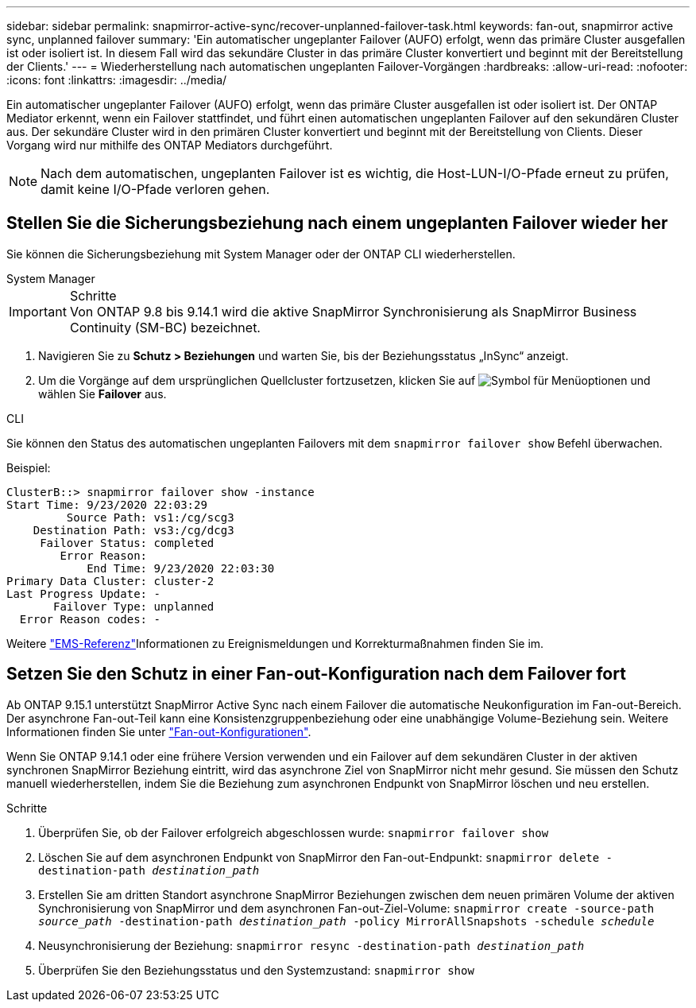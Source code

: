 ---
sidebar: sidebar 
permalink: snapmirror-active-sync/recover-unplanned-failover-task.html 
keywords: fan-out, snapmirror active sync, unplanned failover 
summary: 'Ein automatischer ungeplanter Failover (AUFO) erfolgt, wenn das primäre Cluster ausgefallen ist oder isoliert ist. In diesem Fall wird das sekundäre Cluster in das primäre Cluster konvertiert und beginnt mit der Bereitstellung der Clients.' 
---
= Wiederherstellung nach automatischen ungeplanten Failover-Vorgängen
:hardbreaks:
:allow-uri-read: 
:nofooter: 
:icons: font
:linkattrs: 
:imagesdir: ../media/


[role="lead"]
Ein automatischer ungeplanter Failover (AUFO) erfolgt, wenn das primäre Cluster ausgefallen ist oder isoliert ist. Der ONTAP Mediator erkennt, wenn ein Failover stattfindet, und führt einen automatischen ungeplanten Failover auf den sekundären Cluster aus. Der sekundäre Cluster wird in den primären Cluster konvertiert und beginnt mit der Bereitstellung von Clients. Dieser Vorgang wird nur mithilfe des ONTAP Mediators durchgeführt.


NOTE: Nach dem automatischen, ungeplanten Failover ist es wichtig, die Host-LUN-I/O-Pfade erneut zu prüfen, damit keine I/O-Pfade verloren gehen.



== Stellen Sie die Sicherungsbeziehung nach einem ungeplanten Failover wieder her

Sie können die Sicherungsbeziehung mit System Manager oder der ONTAP CLI wiederherstellen.

[role="tabbed-block"]
====
.System Manager
--
.Schritte

IMPORTANT: Von ONTAP 9.8 bis 9.14.1 wird die aktive SnapMirror Synchronisierung als SnapMirror Business Continuity (SM-BC) bezeichnet.

. Navigieren Sie zu *Schutz > Beziehungen* und warten Sie, bis der Beziehungsstatus „InSync“ anzeigt.
. Um die Vorgänge auf dem ursprünglichen Quellcluster fortzusetzen, klicken Sie auf image:icon_kabob.gif["Symbol für Menüoptionen"] und wählen Sie *Failover* aus.


--
.CLI
--
Sie können den Status des automatischen ungeplanten Failovers mit dem `snapmirror failover show` Befehl überwachen.

Beispiel:

....
ClusterB::> snapmirror failover show -instance
Start Time: 9/23/2020 22:03:29
         Source Path: vs1:/cg/scg3
    Destination Path: vs3:/cg/dcg3
     Failover Status: completed
        Error Reason:
            End Time: 9/23/2020 22:03:30
Primary Data Cluster: cluster-2
Last Progress Update: -
       Failover Type: unplanned
  Error Reason codes: -
....
Weitere link:https://docs.netapp.com/us-en/ontap-ems-9131/smbc-aufo-events.html["EMS-Referenz"^]Informationen zu Ereignismeldungen und Korrekturmaßnahmen finden Sie im.

--
====


== Setzen Sie den Schutz in einer Fan-out-Konfiguration nach dem Failover fort

Ab ONTAP 9.15.1 unterstützt SnapMirror Active Sync nach einem Failover die automatische Neukonfiguration im Fan-out-Bereich. Der asynchrone Fan-out-Teil kann eine Konsistenzgruppenbeziehung oder eine unabhängige Volume-Beziehung sein. Weitere Informationen finden Sie unter link:interoperability-reference.html#fan-out-configurations["Fan-out-Konfigurationen"].

Wenn Sie ONTAP 9.14.1 oder eine frühere Version verwenden und ein Failover auf dem sekundären Cluster in der aktiven synchronen SnapMirror Beziehung eintritt, wird das asynchrone Ziel von SnapMirror nicht mehr gesund. Sie müssen den Schutz manuell wiederherstellen, indem Sie die Beziehung zum asynchronen Endpunkt von SnapMirror löschen und neu erstellen.

.Schritte
. Überprüfen Sie, ob der Failover erfolgreich abgeschlossen wurde:
`snapmirror failover show`
. Löschen Sie auf dem asynchronen Endpunkt von SnapMirror den Fan-out-Endpunkt:
`snapmirror delete -destination-path _destination_path_`
. Erstellen Sie am dritten Standort asynchrone SnapMirror Beziehungen zwischen dem neuen primären Volume der aktiven Synchronisierung von SnapMirror und dem asynchronen Fan-out-Ziel-Volume:
`snapmirror create -source-path _source_path_ -destination-path _destination_path_ -policy MirrorAllSnapshots -schedule _schedule_`
. Neusynchronisierung der Beziehung:
`snapmirror resync -destination-path _destination_path_`
. Überprüfen Sie den Beziehungsstatus und den Systemzustand:
`snapmirror show`

